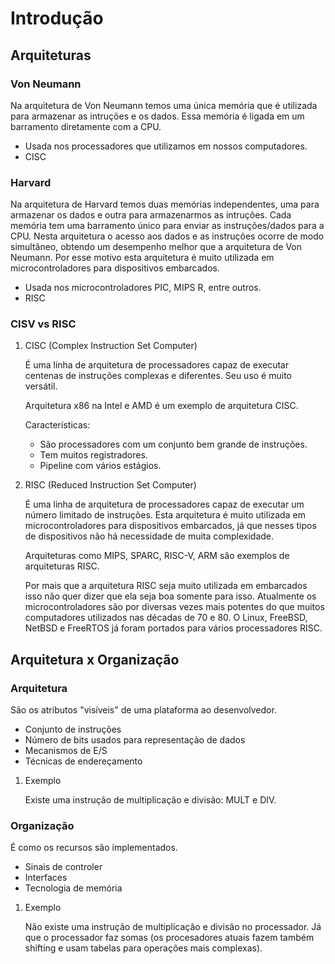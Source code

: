 * Introdução

** Arquiteturas

*** Von Neumann

Na arquitetura de Von Neumann temos uma única memória que é utilizada
para armazenar as intruções e os dados. Essa memória é ligada em um
barramento diretamente com a CPU.

- Usada nos processadores que utilizamos em nossos computadores.
- CISC

*** Harvard

Na arquitetura de Harvard temos duas memórias independentes, uma para
armazenar os dados e outra para armazenarmos as intruções. Cada
memória tem uma barramento único para enviar as instruções/dados para
a CPU.  Nesta arquitetura o acesso aos dados e as instruções ocorre de
modo simultâneo, obtendo um desempenho melhor que a arquitetura de Von
Neumann. Por esse motivo esta arquitetura é muito utilizada em
microcontroladores para dispositivos embarcados.

- Usada nos microcontroladores PIC, MIPS R, entre outros.
- RISC

*** CISV vs RISC

**** CISC (Complex Instruction Set Computer)

É uma linha de arquitetura de processadores capaz de executar centenas
de instruções complexas e diferentes. Seu uso é muito versátil.

Arquitetura x86 na Intel e AMD é um exemplo de arquitetura CISC.

Características:
- São processadores com um conjunto bem grande de instruções.
- Tem muitos registradores.
- Pipeline com vários estágios.

**** RISC (Reduced Instruction Set Computer)

É uma linha de arquitetura de processadores capaz de executar um
número limitado de instruções. Esta arquitetura é muito utilizada em
microcontroladores para dispositivos embarcados, já que nesses tipos
de dispositivos não há necessidade de muita complexidade.

Arquiteturas como MIPS, SPARC, RISC-V, ARM são exemplos de arquiteturas RISC.

Por mais que a arquitetura RISC seja muito utilizada em embarcados
isso não quer dizer que ela seja boa somente para isso. Atualmente os
microcontroladores são por diversas vezes mais potentes do que muitos
computadores utilizados nas décadas de 70 e 80. O Linux, FreeBSD,
NetBSD e FreeRTOS já foram portados para vários processadores RISC.

** Arquitetura x Organização

*** Arquitetura

São os atributos "visíveis" de uma plataforma ao desenvolvedor.

- Conjunto de instruções
- Número de bits usados para representação de dados
- Mecanismos de E/S
- Técnicas de endereçamento

**** Exemplo

Existe uma instrução de multiplicação e divisão: MULT e DIV.

*** Organização

É como os recursos são implementados.

- Sinais de controler
- Interfaces
- Tecnologia de memória

**** Exemplo

Não existe uma instrução de multiplicação e divisão no processador. Já
que o processador faz somas (os procesadores atuais fazem também
shifting e usam tabelas para operações mais complexas).
